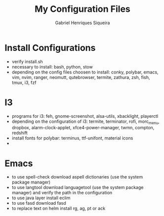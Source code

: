 #+title: My Configuration Files
#+author: Gabriel Henriques Siqueira

* Install Configurations

- verify install.sh
- necessary to install:
  bash, python, stow
- depending on the config files choosen to install:
  conky, polybar, emacs, vim, nvim, ranger, neomutt, qutebrowser, termite, zathura, zsh, fish, tmux, i3, fzf

* I3

- programs for i3:
  feh, gnome-screenshot, alsa-utils, xbacklight, playerctl
- depending on the configuration of i3:
  termite, terminator, rofi, morc_menu, dropbox, alarm-clock-applet, xfce4-power-manager, twmn, compton, redshift
- install fonts for polybar: terminus, ttf-unifont, material icons
-
* Emacs

- to use spell-check download aspell dictionaries (use the system package manager)
- to use langtool download languagetool (use the system package manager) and verify the path in the configuration
- to use java layer install eclim
- to use fasd download fasd
- to replace text on helm install rg, ag, pt or ack
